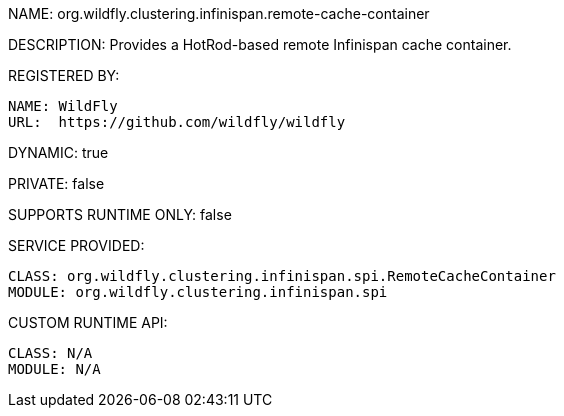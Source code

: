NAME: org.wildfly.clustering.infinispan.remote-cache-container

DESCRIPTION: Provides a HotRod-based remote Infinispan cache container.

REGISTERED BY:

  NAME: WildFly
  URL:  https://github.com/wildfly/wildfly

DYNAMIC: true

PRIVATE: false

SUPPORTS RUNTIME ONLY: false

SERVICE PROVIDED:

  CLASS: org.wildfly.clustering.infinispan.spi.RemoteCacheContainer
  MODULE: org.wildfly.clustering.infinispan.spi

CUSTOM RUNTIME API:

  CLASS: N/A
  MODULE: N/A
